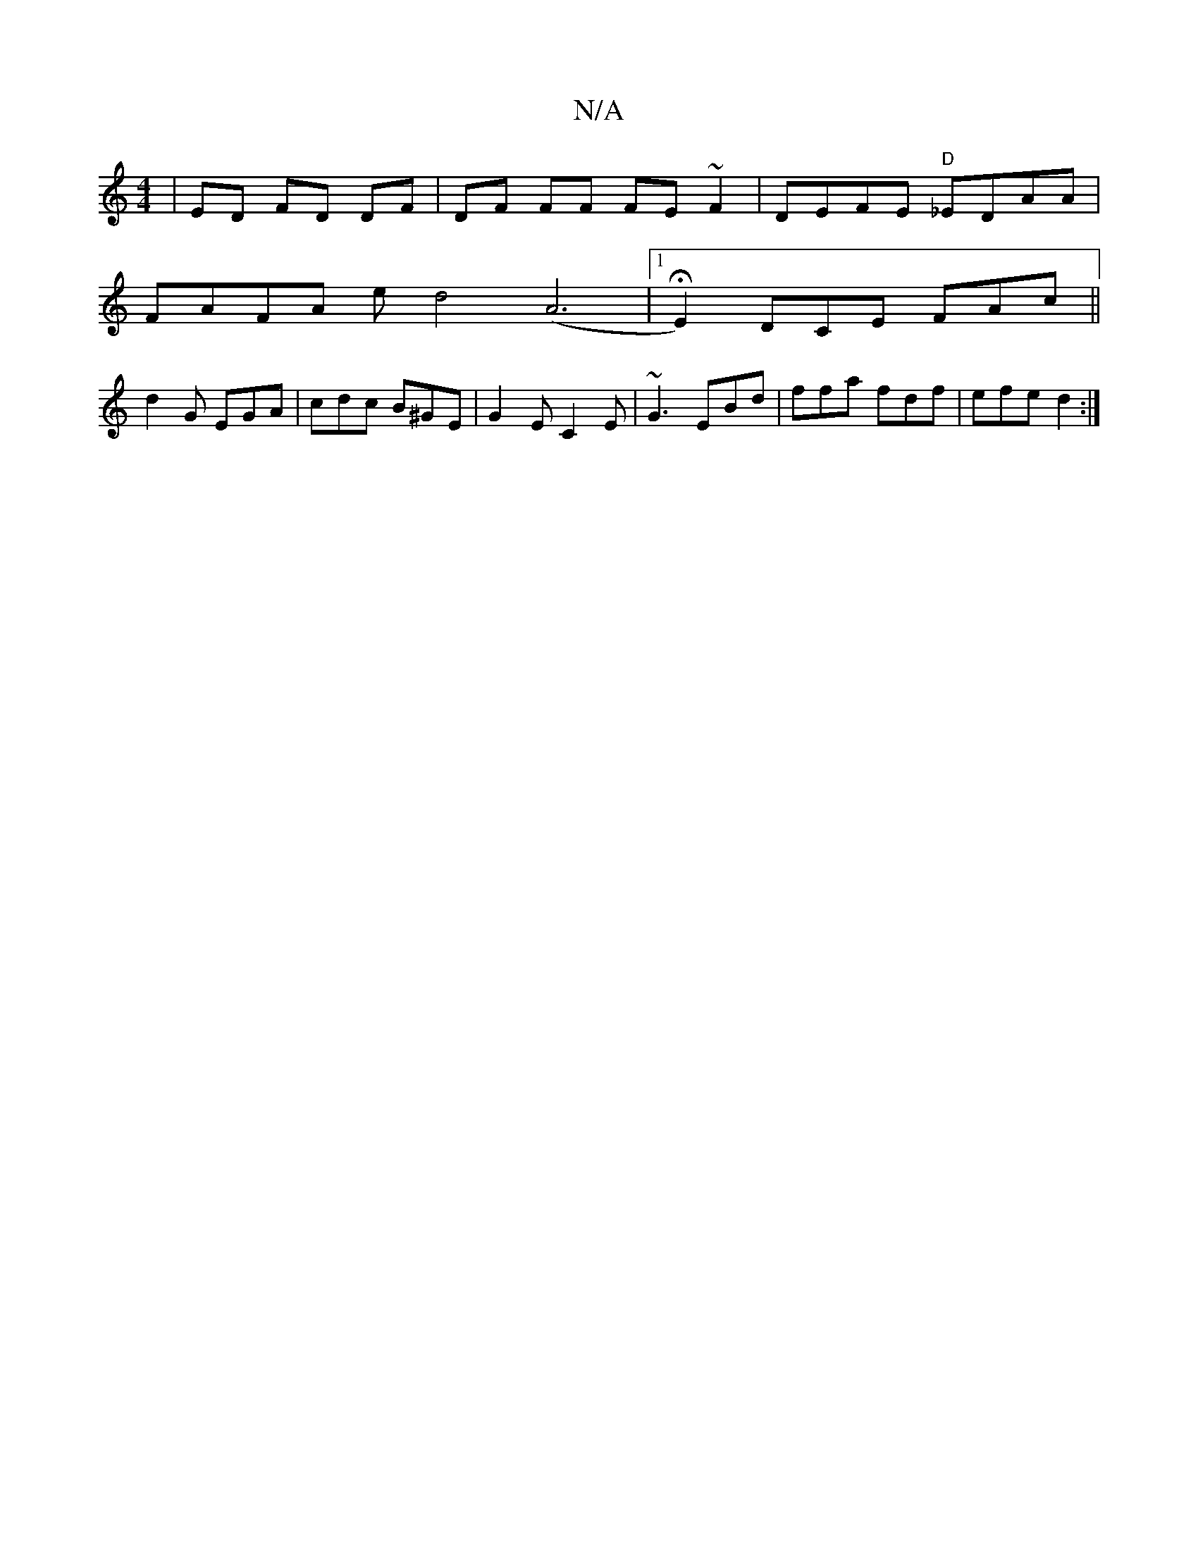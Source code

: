 X:1
T:N/A
M:4/4
R:N/A
K:Cmajor
|ED FD DF|DF FF FE ~F2 | DEFE "D"_EDAA|
FAFA ed4(A6|1 HE2)DCE FAc ||
d2 G EGA|cdc B^GE|G2E C2E|~G3 EBd|ffa fdf|efe d2:|

G2 d2 gdeg|fdbd af ed|
eBeB efgf|e2fd edcA|
B3B "G"G,DEF F2AF|DFDF EGAE|DEdA FA